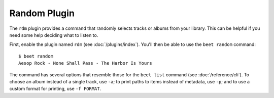 Random Plugin
=============

The ``rdm`` plugin provides a command that randomly selects tracks or albums
from your library. This can be helpful if you need some help deciding what to
listen to.

First, enable the plugin named ``rdm`` (see :doc:`/plugins/index`). You'll then
be able to use the ``beet random`` command::

    $ beet random
    Aesop Rock - None Shall Pass - The Harbor Is Yours

The command has several options that resemble those for the ``beet list``
command (see :doc:`/reference/cli`). To choose an album instead of a single
track, use ``-a``; to print paths to items instead of metadata, use ``-p``; and
to use a custom format for printing, use ``-f FORMAT``.
